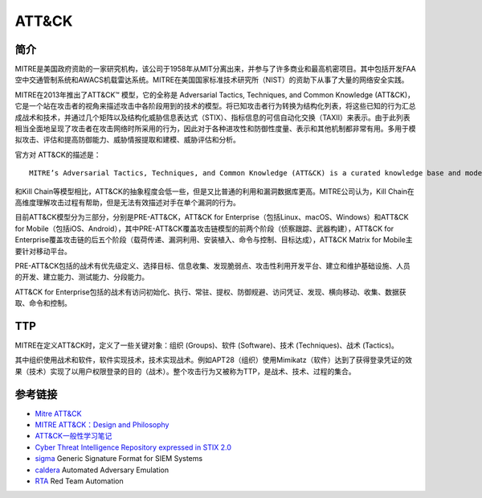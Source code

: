​​ATT&CK
========================================

简介
----------------------------------------
MITRE是美国政府资助的一家研究机构，该公司于1958年从MIT分离出来，并参与了许多商业和最高机密项目。其中包括开发FAA空中交通管制系统和AWACS机载雷达系统。MITRE在美国国家标准技术研究所（NIST）的资助下从事了大量的网络安全实践。

MITRE在2013年推出了ATT&CK™ 模型，它的全称是 Adversarial Tactics, Techniques, and Common Knowledge (ATT&CK)，它是一个站在攻击者的视角来描述攻击中各阶段用到的技术的模型。将已知攻击者行为转换为结构化列表，将这些已知的行为汇总成战术和技术，并通过几个矩阵以及结构化威胁信息表达式（STIX）、指标信息的可信自动化交换（TAXII）来表示。由于此列表相当全面地呈现了攻击者在攻击网络时所采用的行为，因此对于各种进攻性和防御性度量、表示和其他机制都非常有用。多用于模拟攻击、评估和提高防御能力、威胁情报提取和建模、威胁评估和分析。

官方对 ATT&CK的描述是：

::

    MITRE’s Adversarial Tactics, Techniques, and Common Knowledge (ATT&CK) is a curated knowledge base and model for cyber adversary behavior, reflecting the various phases of an adversary’s attack lifecycle and the platforms they are known to target.


和Kill Chain等模型相比，ATT&CK的抽象程度会低一些，但是又比普通的利用和漏洞数据库更高。MITRE公司认为，Kill Chain在高维度理解攻击过程有帮助，但是无法有效描述对手在单个漏洞的行为。

目前ATT&CK模型分为三部分，分别是PRE-ATT&CK，ATT&CK for Enterprise（包括Linux、macOS、Windows）和ATT&CK for Mobile（包括iOS、Android），其中PRE-ATT&CK覆盖攻击链模型的前两个阶段（侦察跟踪、武器构建），ATT&CK for Enterprise覆盖攻击链的后五个阶段（载荷传递、漏洞利用、安装植入、命令与控制、目标达成），ATT&CK Matrix for Mobile主要针对移动平台。

PRE-ATT&CK包括的战术有优先级定义、选择目标、信息收集、发现脆弱点、攻击性利用开发平台、建立和维护基础设施、人员的开发、建立能力、测试能力、分段能力。

ATT&CK for Enterprise包括的战术有访问初始化、执行、常驻、提权、防御规避、访问凭证、发现、横向移动、收集、数据获取、命令和控制。

TTP
----------------------------------------
MITRE在定义ATT&CK时，定义了一些关键对象：组织 (Groups)、软件 (Software)、技术 (Techniques)、战术 (Tactics)。

其中组织使用战术和软件，软件实现技术，技术实现战术。例如APT28（组织）使用Mimikatz（软件）达到了获得登录凭证的效果（技术）实现了以用户权限登录的目的（战术）。整个攻击行为又被称为TTP，是战术、技术、过程的集合。

参考链接
----------------------------------------
- `Mitre ATT&CK <https://attack.mitre.org/>`_
- `MITRE ATT&CK：Design and Philosophy <https://www.mitre.org/sites/default/files/publications/pr-18-0944-11-mitre-attack-design-and-philosophy.pdf>`_
- `ATT&CK一般性学习笔记 <https://bbs.pediy.com/thread-254825.htm>`_
- `Cyber Threat Intelligence Repository expressed in STIX 2.0 <https://github.com/mitre/cti>`_
- `sigma <https://github.com/Neo23x0/sigma>`_ Generic Signature Format for SIEM Systems
- `caldera <https://github.com/mitre/caldera>`_  Automated Adversary Emulation
- `RTA <https://github.com/endgameinc/RTA>`_ Red Team Automation
